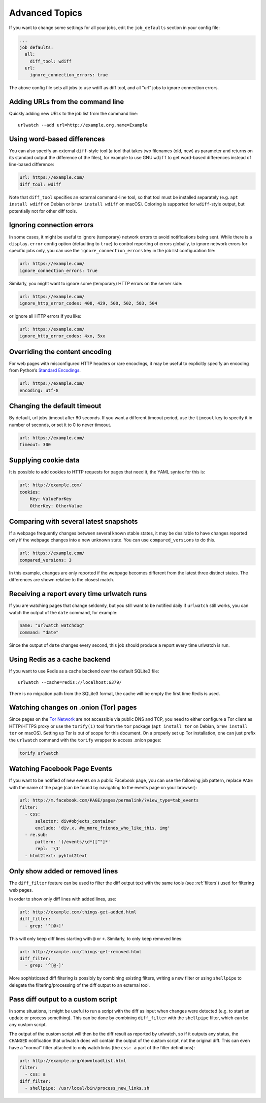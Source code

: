 .. _advanced_topics:

Advanced Topics
===============

If you want to change some settings for all your jobs, edit the
``job_defaults`` section in your config file:

.. code-block:: yaml

   ...
   job_defaults:
     all:
       diff_tool: wdiff
     url:
       ignore_connection_errors: true

The above config file sets all jobs to use wdiff as diff tool, and all
“url” jobs to ignore connection errors.


Adding URLs from the command line
---------------------------------

Quickly adding new URLs to the job list from the command line::

    urlwatch --add url=http://example.org,name=Example


Using word-based differences
----------------------------

You can also specify an external ``diff``-style tool (a tool that takes
two filenames (old, new) as parameter and returns on its standard output
the difference of the files), for example to use GNU ``wdiff`` to get
word-based differences instead of line-based difference:

.. code-block:: yaml

   url: https://example.com/
   diff_tool: wdiff

Note that ``diff_tool`` specifies an external command-line tool, so that
tool must be installed separately (e.g. ``apt install wdiff`` on Debian
or ``brew install wdiff`` on macOS). Coloring is supported for
``wdiff``-style output, but potentially not for other diff tools.


Ignoring connection errors
--------------------------

In some cases, it might be useful to ignore (temporary) network errors
to avoid notifications being sent. While there is a ``display.error``
config option (defaulting to ``true``) to control reporting of errors
globally, to ignore network errors for specific jobs only, you can use
the ``ignore_connection_errors`` key in the job list configuration file:

.. code-block:: yaml

   url: https://example.com/
   ignore_connection_errors: true

Similarly, you might want to ignore some (temporary) HTTP errors on the
server side:

.. code-block:: yaml

   url: https://example.com/
   ignore_http_error_codes: 408, 429, 500, 502, 503, 504

or ignore all HTTP errors if you like:

.. code-block:: yaml

   url: https://example.com/
   ignore_http_error_codes: 4xx, 5xx


Overriding the content encoding
-------------------------------

For web pages with misconfigured HTTP headers or rare encodings, it may
be useful to explicitly specify an encoding from Python’s `Standard
Encodings <https://docs.python.org/3/library/codecs.html#standard-encodings>`__.

.. code-block:: yaml

   url: https://example.com/
   encoding: utf-8


Changing the default timeout
----------------------------

By default, url jobs timeout after 60 seconds. If you want a different
timeout period, use the ``timeout`` key to specify it in number of
seconds, or set it to 0 to never timeout.

.. code-block:: yaml

   url: https://example.com/
   timeout: 300


Supplying cookie data
---------------------

It is possible to add cookies to HTTP requests for pages that need it,
the YAML syntax for this is:

.. code-block:: yaml

   url: http://example.com/
   cookies:
       Key: ValueForKey
       OtherKey: OtherValue


Comparing with several latest snapshots
---------------------------------------

If a webpage frequently changes between several known stable states, it
may be desirable to have changes reported only if the webpage changes
into a new unknown state. You can use ``compared_versions`` to do this.

.. code-block:: yaml

   url: https://example.com/
   compared_versions: 3

In this example, changes are only reported if the webpage becomes
different from the latest three distinct states. The differences are
shown relative to the closest match.


Receiving a report every time urlwatch runs
-------------------------------------------

If you are watching pages that change seldomly, but you still want to
be notified daily if ``urlwatch`` still works, you can watch the output
of the ``date`` command, for example:

.. code-block:: yaml

   name: "urlwatch watchdog"
   command: "date"

Since the output of ``date`` changes every second, this job should produce a
report every time urlwatch is run.


Using Redis as a cache backend
------------------------------------------
If you want to use Redis as a cache backend over the default SQLite3 file::

    urlwatch --cache=redis://localhost:6379/

There is no migration path from the SQLite3 format, the cache will be empty
the first time Redis is used.


Watching changes on .onion (Tor) pages
--------------------------------------

Since pages on the `Tor Network`_ are not accessible via public DNS and TCP,
you need to either configure a Tor client as HTTP/HTTPS proxy or use the
``torify(1)`` tool from the ``tor`` package (``apt install tor`` on Debian,
``brew install tor`` on macOS). Setting up Tor is out of scope for this
document. On a properly set up Tor installation, one can just prefix the
``urlwatch`` command with the ``torify`` wrapper to access .onion pages:

.. code-block:: bash

   torify urlwatch

.. _Tor Network: https://www.torproject.org


Watching Facebook Page Events
-----------------------------

If you want to be notified of new events on a public Facebook page, you
can use the following job pattern, replace ``PAGE`` with the name of the
page (can be found by navigating to the events page on your browser):

.. code-block:: yaml

   url: http://m.facebook.com/PAGE/pages/permalink/?view_type=tab_events
   filter:
     - css:
         selector: div#objects_container
         exclude: 'div.x, #m_more_friends_who_like_this, img'
     - re.sub:
         pattern: '(/events/\d*)[^"]*'
         repl: '\1'
     - html2text: pyhtml2text


Only show added or removed lines
--------------------------------

The ``diff_filter`` feature can be used to filter the diff output text
with the same tools (see :ref:`filters`) used for filtering web pages.

In order to show only diff lines with added lines, use:

.. code-block:: yaml

   url: http://example.com/things-get-added.html
   diff_filter:
     - grep: '^[@+]'

This will only keep diff lines starting with ``@`` or ``+``. Similarly,
to only keep removed lines:

.. code-block:: yaml

   url: http://example.com/things-get-removed.html
   diff_filter:
     - grep: '^[@-]'

More sophisticated diff filtering is possibly by combining existing
filters, writing a new filter or using ``shellpipe`` to delegate the
filtering/processing of the diff output to an external tool.


Pass diff output to a custom script
-----------------------------------

In some situations, it might be useful to run a script with the diff as input
when changes were detected (e.g. to start an update or process something). This
can be done by combining ``diff_filter`` with the ``shellpipe`` filter, which
can be any custom script.

The output of the custom script will then be the diff result as reported by
urlwatch, so if it outputs any status, the ``CHANGED`` notification that
urlwatch does will contain the output of the custom script, not the original
diff. This can even have a "normal" filter attached to only watch links
(the ``css: a`` part of the filter definitions):

.. code-block:: yaml

   url: http://example.org/downloadlist.html
   filter:
     - css: a
   diff_filter:
     - shellpipe: /usr/local/bin/process_new_links.sh
